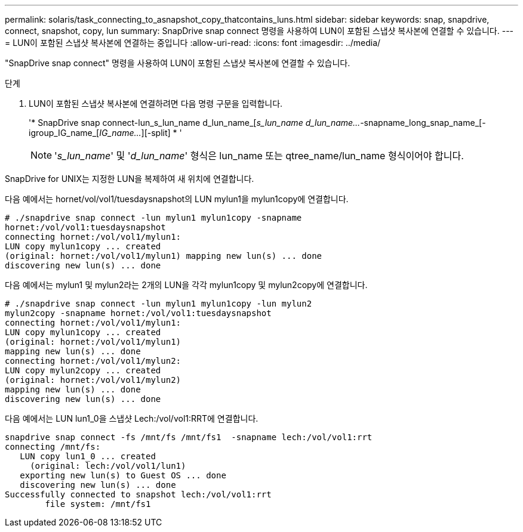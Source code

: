 ---
permalink: solaris/task_connecting_to_asnapshot_copy_thatcontains_luns.html 
sidebar: sidebar 
keywords: snap, snapdrive, connect, snapshot, copy, lun 
summary: SnapDrive snap connect 명령을 사용하여 LUN이 포함된 스냅샷 복사본에 연결할 수 있습니다. 
---
= LUN이 포함된 스냅샷 복사본에 연결하는 중입니다
:allow-uri-read: 
:icons: font
:imagesdir: ../media/


[role="lead"]
"SnapDrive snap connect" 명령을 사용하여 LUN이 포함된 스냅샷 복사본에 연결할 수 있습니다.

.단계
. LUN이 포함된 스냅샷 복사본에 연결하려면 다음 명령 구문을 입력합니다.
+
'* SnapDrive snap connect-lun_s_lun_name d_lun_name_[[-lun]_s_lun_name d_lun_name..._-snapname_long_snap_name_[-igroup_IG_name_[_IG_name..._][-split] * '

+

NOTE: '_s_lun_name_' 및 '_d_lun_name_' 형식은 lun_name 또는 qtree_name/lun_name 형식이어야 합니다.



SnapDrive for UNIX는 지정한 LUN을 복제하여 새 위치에 연결합니다.

다음 예에서는 hornet/vol/vol1/tuesdaysnapshot의 LUN mylun1을 mylun1copy에 연결합니다.

[listing]
----
# ./snapdrive snap connect -lun mylun1 mylun1copy -snapname
hornet:/vol/vol1:tuesdaysnapshot
connecting hornet:/vol/vol1/mylun1:
LUN copy mylun1copy ... created
(original: hornet:/vol/vol1/mylun1) mapping new lun(s) ... done
discovering new lun(s) ... done
----
다음 예에서는 mylun1 및 mylun2라는 2개의 LUN을 각각 mylun1copy 및 mylun2copy에 연결합니다.

[listing]
----
# ./snapdrive snap connect -lun mylun1 mylun1copy -lun mylun2
mylun2copy -snapname hornet:/vol/vol1:tuesdaysnapshot
connecting hornet:/vol/vol1/mylun1:
LUN copy mylun1copy ... created
(original: hornet:/vol/vol1/mylun1)
mapping new lun(s) ... done
connecting hornet:/vol/vol1/mylun2:
LUN copy mylun2copy ... created
(original: hornet:/vol/vol1/mylun2)
mapping new lun(s) ... done
discovering new lun(s) ... done
----
다음 예에서는 LUN lun1_0을 스냅샷 Lech:/vol/vol1:RRT에 연결합니다.

[listing]
----

snapdrive snap connect -fs /mnt/fs /mnt/fs1  -snapname lech:/vol/vol1:rrt
connecting /mnt/fs:
   LUN copy lun1_0 ... created
     (original: lech:/vol/vol1/lun1)
   exporting new lun(s) to Guest OS ... done
   discovering new lun(s) ... done
Successfully connected to snapshot lech:/vol/vol1:rrt
        file system: /mnt/fs1
----
